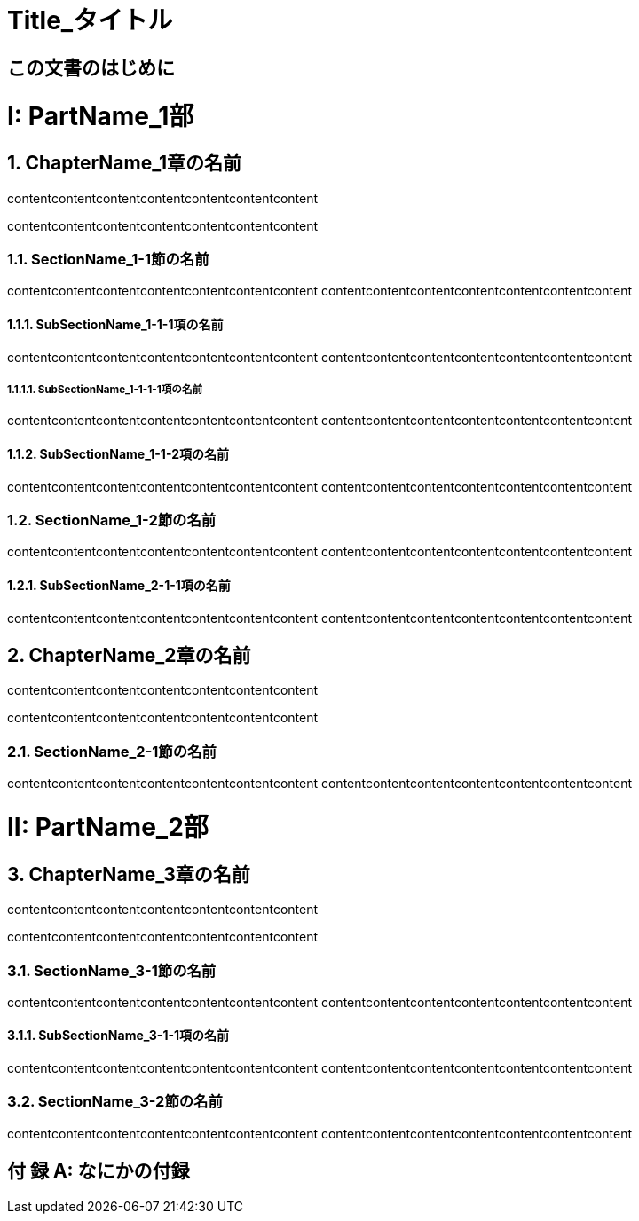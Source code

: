 :doctype: book
// :media: prepress
:pdf-style: mystyle-theme.yml
:pdf-fontsdir: /Users/kuboaki/Library/Fonts


// 部、章、節のタイトル前のラベルの書式を与えて変更できるようにする
// sptintf フォーマットを使えるようにする
// usage:
//   asciidoctor(-pdf) -r ,/rouge_custom_color.rb -r ./lib/gentext-treeprocessor.rb test.adoc

:chapter-label: 第%s章
:section-label: %s節
:part-label: 第%s部
:appendix-caption: 付 録

:sectnums!:
:partnums:

:sectnumlevels: 5

= Title_タイトル

[preface]
== この文書のはじめに

:sectnums:


= PartName_1部

== ChapterName_1章の名前

contentcontentcontentcontentcontentcontentcontent

contentcontentcontentcontentcontentcontentcontent

=== SectionName_1-1節の名前

contentcontentcontentcontentcontentcontentcontent
contentcontentcontentcontentcontentcontentcontent


==== SubSectionName_1-1-1項の名前

contentcontentcontentcontentcontentcontentcontent
contentcontentcontentcontentcontentcontentcontent

===== SubSectionName_1-1-1-1項の名前

contentcontentcontentcontentcontentcontentcontent
contentcontentcontentcontentcontentcontentcontent

==== SubSectionName_1-1-2項の名前

contentcontentcontentcontentcontentcontentcontent
contentcontentcontentcontentcontentcontentcontent

=== SectionName_1-2節の名前

contentcontentcontentcontentcontentcontentcontent
contentcontentcontentcontentcontentcontentcontent

==== SubSectionName_2-1-1項の名前

contentcontentcontentcontentcontentcontentcontent
contentcontentcontentcontentcontentcontentcontent

== ChapterName_2章の名前

contentcontentcontentcontentcontentcontentcontent

contentcontentcontentcontentcontentcontentcontent

=== SectionName_2-1節の名前

contentcontentcontentcontentcontentcontentcontent
contentcontentcontentcontentcontentcontentcontent


= PartName_2部

== ChapterName_3章の名前

contentcontentcontentcontentcontentcontentcontent

contentcontentcontentcontentcontentcontentcontent

=== SectionName_3-1節の名前

contentcontentcontentcontentcontentcontentcontent
contentcontentcontentcontentcontentcontentcontent

==== SubSectionName_3-1-1項の名前

contentcontentcontentcontentcontentcontentcontent
contentcontentcontentcontentcontentcontentcontent

=== SectionName_3-2節の名前

contentcontentcontentcontentcontentcontentcontent
contentcontentcontentcontentcontentcontentcontent

[appendix]
== なにかの付録
